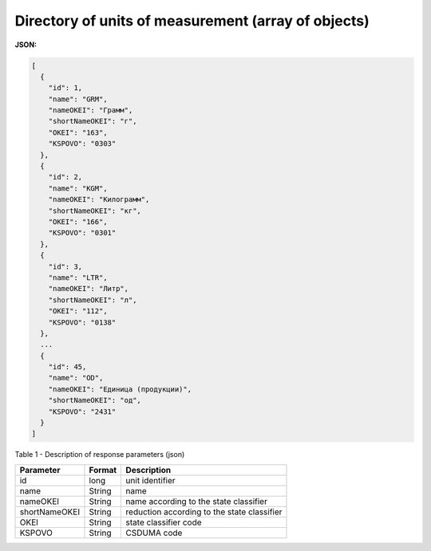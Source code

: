 #############################################################
**Directory of units of measurement (array of objects)**
#############################################################

**JSON:**

.. code:: json

	[
	  {
	    "id": 1,
	    "name": "GRM",
	    "nameOKEI": "Грамм",
	    "shortNameOKEI": "г",
	    "OKEI": "163",
	    "KSPOVO": "0303"
	  },
	  {
	    "id": 2,
	    "name": "KGM",
	    "nameOKEI": "Килограмм",
	    "shortNameOKEI": "кг",
	    "OKEI": "166",
	    "KSPOVO": "0301"
	  },
	  {
	    "id": 3,
	    "name": "LTR",
	    "nameOKEI": "Литр",
	    "shortNameOKEI": "л",
	    "OKEI": "112",
	    "KSPOVO": "0138"
	  },
	  ...
	  {
	    "id": 45,
	    "name": "OD",
	    "nameOKEI": "Единица (продукции)",
	    "shortNameOKEI": "од",
	    "KSPOVO": "2431"
	  }
	]

Table 1 - Description of response parameters (json)

+---------------+------------+---------------------------------------------+
| **Parameter** | **Format** |               **Description**               |
+===============+============+=============================================+
| id            | long       | unit identifier                             |
+---------------+------------+---------------------------------------------+
| name          | String     | name                                        |
+---------------+------------+---------------------------------------------+
| nameOKEI      | String     | name according to the state classifier      |
+---------------+------------+---------------------------------------------+
| shortNameOKEI | String     | reduction according to the state classifier |
+---------------+------------+---------------------------------------------+
| OKEI          | String     | state classifier code                       |
+---------------+------------+---------------------------------------------+
| KSPOVO        | String     | CSDUMA code                                 |
+---------------+------------+---------------------------------------------+
